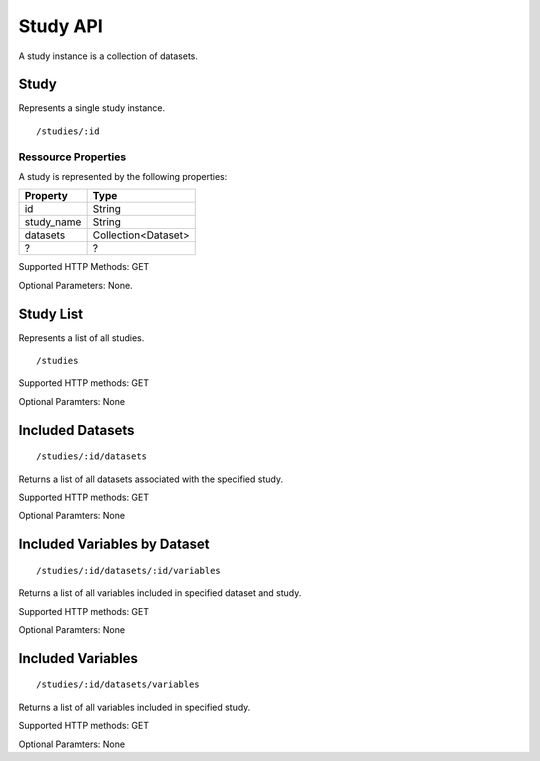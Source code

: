Study API
===========

A study instance is a collection of datasets.

Study
-------------------------

Represents a single study instance.

::

 /studies/:id


Ressource Properties
~~~~~~~~~~~~~~~~~~~~~~
A study is represented by the following properties:

===========  ============ 
Property     Type 
===========  ============
id			 String
study_name   String
datasets	 Collection<Dataset>
?			 ?
===========  ============ 

Supported HTTP Methods: GET

Optional Parameters: None.

Study List 
-------------------------

Represents a list of all studies.
:: 

/studies

Supported HTTP methods: GET

Optional Paramters: None

Included Datasets
-------------------------

::

/studies/:id/datasets 

Returns a list of all datasets associated with the specified study.

Supported HTTP methods: GET

Optional Paramters: None

Included Variables by Dataset
------------------------------

::

/studies/:id/datasets/:id/variables

Returns a list of all variables included in specified dataset and study.

Supported HTTP methods: GET

Optional Paramters: None

Included Variables
------------------------------
::

/studies/:id/datasets/variables

Returns a list of all variables included in specified study.

Supported HTTP methods: GET

Optional Paramters: None









